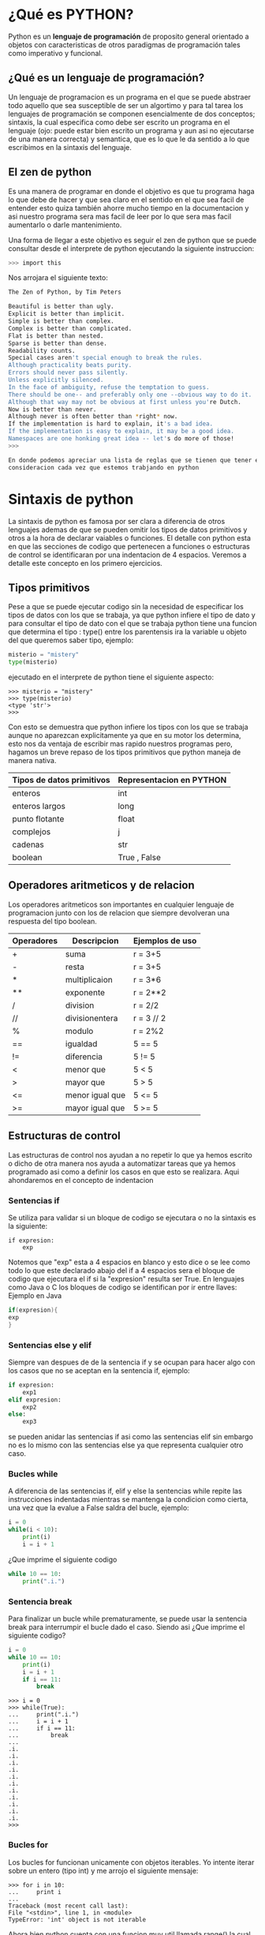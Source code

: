 #+STARTUP: showall
#+TITLE: 
#+AUTHOR: Jose Carlos Buenrostro Rueda

* ¿Qué es PYTHON?
  Python es un *lenguaje de programación* de proposito general orientado
  a objetos con caracteristicas de otros paradigmas de programación
  tales como imperativo y funcional.
** ¿Qué es un lenguaje de programación?
   Un lenguaje de programacion es un programa en el que se puede 
   abstraer todo aquello que sea susceptible de ser un algortimo y 
   para tal tarea los lenguajes de programación se componen
   esencialmente de dos conceptos; sintaxis, la cual especifica como 
   debe ser escrito un programa en el lenguaje (ojo: puede estar bien
   escrito un programa y aun asi no ejecutarse de una manera correcta)
   y semantica, que es lo que le da sentido a lo que escribimos en la
   sintaxis del lenguaje.
** El zen de python
   
   Es una manera de programar en donde el objetivo es que tu programa haga
   lo que debe de hacer y que sea claro en el sentido en el que sea facil de
   entender esto quiza también ahorre mucho tiempo en la documentacion 
   y asi nuestro programa sera mas facil de leer por lo que sera mas facil 
   aumentarlo o darle mantenimiento.

   Una forma de llegar a este objetivo es seguir el zen de python que se puede
   consultar desde el interprete de python ejecutando la siguiente instruccion:

   #+BEGIN_SRC bash
   >>> import this
   #+END_SRC

   Nos arrojara el siguiente texto:

   #+BEGIN_SRC bash
   The Zen of Python, by Tim Peters

   Beautiful is better than ugly.
   Explicit is better than implicit.
   Simple is better than complex.
   Complex is better than complicated.
   Flat is better than nested.
   Sparse is better than dense.
   Readability counts.
   Special cases aren't special enough to break the rules.
   Although practicality beats purity.
   Errors should never pass silently.
   Unless explicitly silenced.
   In the face of ambiguity, refuse the temptation to guess.
   There should be one-- and preferably only one --obvious way to do it.
   Although that way may not be obvious at first unless you're Dutch.
   Now is better than never.
   Although never is often better than *right* now.
   If the implementation is hard to explain, it's a bad idea.
   If the implementation is easy to explain, it may be a good idea.
   Namespaces are one honking great idea -- let's do more of those!
   >>> 

   En donde podemos apreciar una lista de reglas que se tienen que tener en 
   consideracion cada vez que estemos trabjando en python
   #+END_SRC
* Sintaxis de python
  La sintaxis de python es famosa por ser clara a diferencia de otros
  lenguajes ademas de que se pueden omitir los tipos de datos
  primitivos y otros a la hora de declarar vaiables o funciones. El 
  detalle con python esta en que las secciones de codigo que 
  pertenecen a funciones o estructuras de control se identificaran por
  una indentacion de 4 espacios. Veremos a detalle este concepto en los
  primero ejercicios.
** Tipos primitivos
   Pese a que se puede ejecutar codigo sin la necesidad de especificar
   los tipos de datos con los que se trabaja, ya que python infiere el
   tipo de dato y para consultar el tipo de dato con el que se trabaja
   python tiene una funcion que determina el tipo : type() 
   entre los parentensis ira la variable u objeto del que queremos
   saber tipo, ejemplo:
  
   #+BEGIN_SRC python
   misterio = "mistery"
   type(misterio)
   #+END_SRC

   ejecutado en el interprete de python tiene el siguiente aspecto:

   #+BEGIN_SRC shell
   >>> misterio = "mistery"
   >>> type(misterio)
   <type 'str'>
   >>>
   #+END_SRC

   Con esto se demuestra que python infiere los tipos con los que se
   trabaja aunque no aparezcan explicitamente ya que en su motor los 
   determina, esto nos da ventaja de escribir mas rapido nuestros 
   programas pero, hagamos un breve repaso de los tipos primitivos que
   python maneja de manera nativa.

   | Tipos de datos primitivos | Representacion en PYTHON |
   |---------------------------+--------------------------|
   | enteros                   | int                      |
   | enteros largos            | long                     |
   | punto flotante            | float                    |
   | complejos                 | j                        |
   | cadenas                   | str                      |
   | boolean                   | True , False             |
     
** Operadores aritmeticos y de relacion
   Los operadores aritmeticos son importantes en cualquier lenguaje de
   programacion junto con los de relacion que siempre devolveran una 
   respuesta del tipo boolean.
   
   | Operadores | Descripcion     | Ejemplos de uso |
   |------------+-----------------+-----------------|
   | +          | suma            | r = 3+5         |
   | -          | resta           | r = 3+5         |
   | *          | multiplicaion   | r = 3*6         |
   | **         | exponente       | r = 2**2        |
   | /          | division        | r = 2/2         |
   | //         | divisionentera  | r = 3 // 2      |
   | %          | modulo          | r = 2%2         |
   |------------+-----------------+-----------------|
   | ==         | igualdad        | 5 == 5          |
   | !=         | diferencia      | 5 != 5          |
   | <          | menor que       | 5 < 5           |
   | >          | mayor que       | 5 > 5           |
   | <=         | menor igual que | 5 <= 5          |
   | >=         | mayor igual que | 5 >= 5          |

** Estructuras de control
   Las estructuras de control nos ayudan a no repetir lo que ya hemos
   escrito o dicho de otra manera nos ayuda a automatizar tareas que
   ya hemos programado asi como a definir los casos en que esto se 
   realizara. Aqui ahondaremos en el concepto de indentacion
*** Sentencias if
    Se utiliza para validar si un bloque de codigo se ejecutara o no
    la sintaxis es la siguiente:

    #+BEGIN_SRC pytho
    if expresion:
        exp
    #+END_SRC
    
    Notemos que "exp" esta a 4 espacios en blanco y esto dice 
    o se lee como todo lo que este declarado abajo del if a 4 espacios
    sera el bloque de codigo que ejecutara el if si la "expresion" 
    resulta ser True. 
    En lenguajes como Java o C los bloques de codigo se identifican 
    por ir entre llaves:
    Ejemplo en Java

    #+BEGIN_SRC java
    if(expresion){
    exp
    }
    #+END_SRC
*** Sentencias else y elif
    Siempre van despues de de la sentencia if y se ocupan para hacer 
    algo con los casos que no se aceptan en la sentencia if, ejemplo:

    #+BEGIN_SRC python
    if expresion:
        exp1
    elif expresion:
        exp2
    else:
        exp3
    #+END_SRC

    se pueden anidar las sentencias if asi como las sentencias elif
    sin embargo no es lo mismo con las sentencias else ya que 
    representa cualquier otro caso.
*** Bucles while
    A diferencia de las sentencias if, elif y else la sentencias while
    repite las instrucciones indentadas mientras se mantenga la 
    condicion como cierta, una vez que la evalue a False saldra del 
    bucle, ejemplo:
    #+BEGIN_SRC python
    i = 0
    while(i < 10):
        print(i)
        i = i + 1
    #+END_SRC
    
    ¿Que imprime el siguiente codigo
    #+BEGIN_SRC python
    while 10 == 10:
        print(".i.")
    #+END_SRC
*** Sentencia break    
    Para finalizar un bucle while prematuramente, se puede usar la 
    sentencia break para interrumpir el bucle dado el caso. Siendo asi
    ¿Que imprime el siguiente codigo?

    #+BEGIN_SRC python
    i = 0
    while 10 == 10:
        print(i)
        i = i + 1
        if i == 11:
            break
    #+END_SRC
        
    #+BEGIN_SRC shell
    >>> i = 0
    >>> while(True):
    ...     print(".i.")
    ...     i = i + 1
    ...     if i == 11:
    ...         break
    ... 
    .i.
    .i.
    .i.
    .i.
    .i.
    .i.
    .i.
    .i.
    .i.
    .i.
    .i.
    >>> 
    #+END_SRC
*** Bucles for        
    Los bucles for funcionan unicamente con objetos iterables.
    Yo intente iterar sobre un entero (tipo int) y me arrojo el
    siguiente mensaje:
    
    #+BEGIN_SRC shell
    >>> for i in 10:
    ...     print i 
    ... 
    Traceback (most recent call last):
    File "<stdin>", line 1, in <module>
    TypeError: 'int' object is not iterable
    #+END_SRC
    
    Ahora bien python cuenta con una funcion muy util llamada range()
    la cual recibe 1 o 2 parametros enteros y devuelve una lista; si 
    solo recibe un parametro la lista comenzara con el 0 y terminara
    en un numero antes del parametro, ejemplo:
    #+BEGIN_SRC shell
    >>> for i in range(10):
    ...     print i 
    ... 
    0
    1
    2
    3
    4
    5
    6
    7
    8
    9
    >>> 
    #+END_SRC

    con dos parametros se veria como sigue:

    #+BEGIN_SRC shell
    >>> for i in range(2,10):
    ...     print i 
    ... 
    2
    3
    4
    5
    6
    7
    8
    9
    >>> 
    #+END_SRC
    
    Para conocer que mas cosas puede hacer por nosotros la funcion
    range python cuenta con una funcion muy util que utilizaremos 
    constantemente llamada help() y entre los parentesis ira la 
    funcion sobre la que deseamos saber mas que en nuestro caso es 
    range()... en la terminal se ve como sigue:

    #+BEGIN_SRC shell
    >>> help(range)
    Help on built-in function range in module __builtin__:

    range(...)
    range(stop) -> list of integers
    range(start, stop[, step]) -> list of integers
    
    Return a list containing an arithmetic progression of integers.
    range(i, j) returns [i, i+1, i+2, ..., j-1]; start (!) defaults to 0.
    When step is given, it specifies the increment (or decrement).
    For example, range(4) returns [0, 1, 2, 3].  The end point is omitted!
    These are exactly the valid indices for a list of 4 elements.

>>> 
    #+END_SRC
    
    ¿Puedes dar un ejemplo de la tercera opcion de range que tiene 3 
    parametros?...
** Funciones y modulos 

   La sintaxis para funciones en python es: 

   #+BEGIN_SRC python
   def mi_funcion():
   #+END_SRC

   en donde "mi_funcion" sera el nombre que elijamos para nuestra 
   funcion y entre parentesis iran los parametros que necesitemos.
   Como detalle a considerar es que apartir de 
** Estructuras de datos
   Las estructuras de datos son una herramienta muy util que nos
   brindan los lenguajes de programación para modelar. Python nos 
   ofrece las siguietes para trabajar

   | Estructura   | Representacion en python |
   |--------------+--------------------------|
   | Conjuntos    | set = {}                 |
   | Listas       | l = []                   |
   | Tuplas       | t = algo, otro, algo     |
   | Diccionarios | d = {:}                  |

* El interprete de python
  El interprete de python es el encargado de ejecutar las 
  instrucciones o los programas que les pasemos ya sea escribiendolos 
  directamente en el interprete o cargandolos desde un archivo que
  tendra la extension .py 
** Cómo ejecutar un programa de python
*** Cómo ejecutar un programa de python
*** Cómo ejecutar un programa desde el interprete
   
* Primeros ejercicios
  1) Escribir un programa el cual encuentre todos los numeros 
     divisibles entre 7 pero, que no son divisibles entre 5
     entre 2000 y 3200.
     #+BEGIN_SRC python
     for i in range(2000,3200):
         if (i%5!=0) and (i%7==0):
             print i
     #+END_SRC 
  2) 

      

